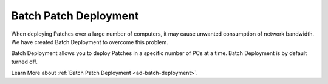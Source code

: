 **********************
Batch Patch Deployment
**********************

When deploying Patches over a large number of computers, it may cause unwanted consumption of network bandwidth. We have created Batch Deployment
to overcome this problem. 

Batch Deployment allows you to deploy Patches in a specific number of PCs at a time. Batch Deployment is by default turned off.

Learn More about :ref:`Batch Patch Deployment <ad-batch-deployment>`. 
   